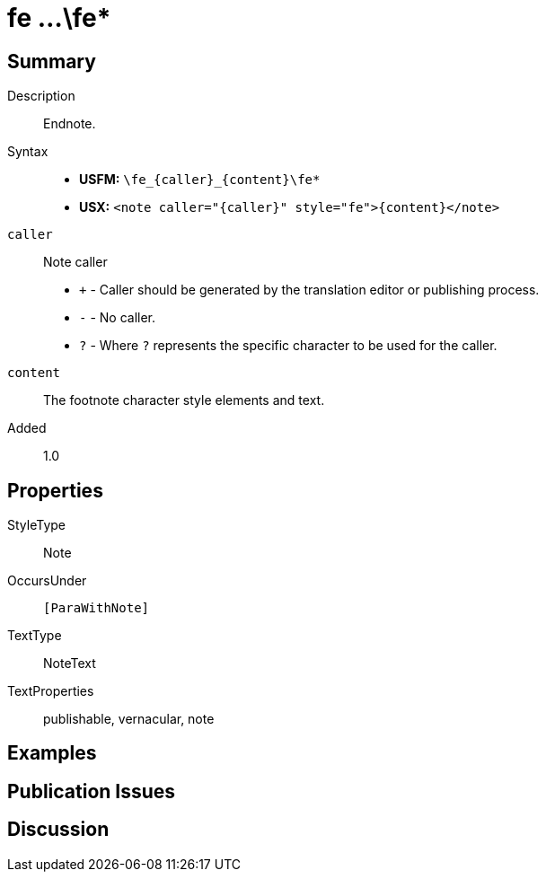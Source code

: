 = fe ...\fe*
:description: Endnote
:url-repo: https://github.com/usfm-bible/tcdocs/blob/main/markers/note/fe.adoc
ifndef::localdir[]
:source-highlighter: pygments
:localdir: ../
endif::[]
:imagesdir: {localdir}/images

// tag::public[]

== Summary

Description:: Endnote.
Syntax::
* *USFM:* `+\fe_{caller}_{content}\fe*+`
* *USX:* `+<note caller="{caller}" style="fe">{content}</note>+`
`caller`:: Note caller
* `+` - Caller should be generated by the translation editor or publishing process.
* `-` - No caller.
* `?` - Where  `?` represents the specific character to be used for the caller.
`content`:: The footnote character style elements and text.
// tag::spec[]
Added:: 1.0
// end::spec[]

== Properties

StyleType:: Note
OccursUnder:: `[ParaWithNote]`
TextType:: NoteText
TextProperties:: publishable, vernacular, note

== Examples

== Publication Issues

// end::public[]

== Discussion
